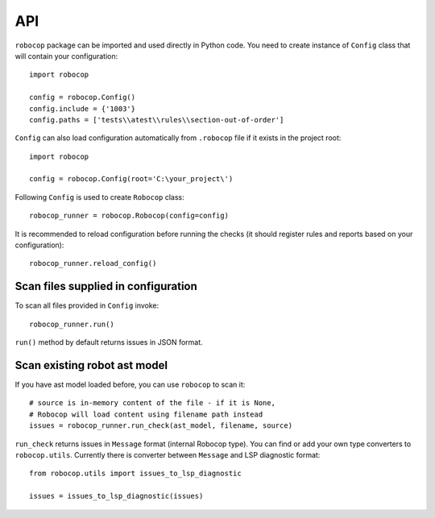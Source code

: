 .. _api:

API
===

``robocop`` package can be imported and used directly in Python code.
You need to create instance of ``Config`` class that will contain your configuration::

    import robocop

    config = robocop.Config()
    config.include = {'1003'}
    config.paths = ['tests\\atest\\rules\\section-out-of-order']

``Config`` can also load configuration automatically from ``.robocop`` file if it exists in the project root::

    import robocop

    config = robocop.Config(root='C:\your_project\')

Following ``Config`` is used to create ``Robocop`` class::

    robocop_runner = robocop.Robocop(config=config)

It is recommended to reload configuration before running the checks (it should register rules and reports based on your
configuration)::

    robocop_runner.reload_config()


Scan files supplied in configuration
------------------------------------
To scan all files provided in ``Config`` invoke::

    robocop_runner.run()

``run()`` method by default returns issues in JSON format.

Scan existing robot ast model
-----------------------------
If you have ast model loaded before, you can use ``robocop`` to scan it::

        # source is in-memory content of the file - if it is None,
        # Robocop will load content using filename path instead
        issues = robocop_runner.run_check(ast_model, filename, source)

``run_check`` returns issues in ``Message`` format (internal Robocop type).
You can find or add your own type converters to ``robocop.utils``. Currently there is
converter between ``Message`` and LSP diagnostic format::

    from robocop.utils import issues_to_lsp_diagnostic

    issues = issues_to_lsp_diagnostic(issues)
